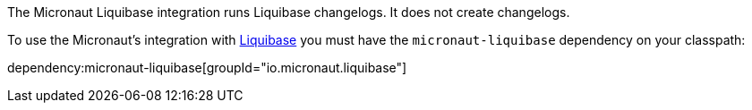 The Micronaut Liquibase integration runs Liquibase changelogs. It does not create changelogs.

To use the Micronaut's integration with http://www.liquibase.org[Liquibase] you must have the `micronaut-liquibase`
dependency on your classpath:

dependency:micronaut-liquibase[groupId="io.micronaut.liquibase"]
